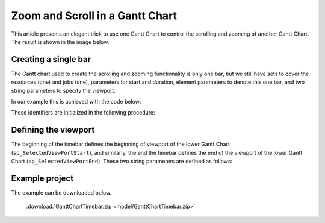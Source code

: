 Zoom and Scroll in a Gantt Chart
====================================================

.. meta::
   :description: An AIMMS tip to create scroll and zoom functionality in a Gantt chart.
   :keywords: Gantt chart, scroll, zoom, timebar

This article presents an elegant trick to use one Gantt Chart to control the scrolling and zooming of another Gantt Chart. The result is shown in the image below.

.. image:: images/Timebar.png
    :align: center


Creating a single bar
----------------------

The Gantt chart used to create the scrolling and zooming functionality is only one bar, 
but we still have sets to cover the resources (one) and jobs (one), parameters for start and duration, 
element parameters to denote this one bar, and two string parameters to specify the viewport. 

In our example this is achieved with the code below: 

.. code-block:: aimms 
    :linenos:

    Set s_TimebarResourceSet {
        Index: i_tb_res;
        Parameter: ep_tb_selectedResource;
        Definition: data {Timeline};
    }
    Set s_TimebarJobSet {
        Index: i_tb_job;
        Parameter: ep_tb_selectedJob;
        Definition: data {Timebar};
    }
    StringParameter sp_TimebarDuration_text {
        IndexDomain: (i_tb_res,i_tb_job);
    }
    Parameter p_TimebarTimeStart {
        IndexDomain: (i_tb_res,i_tb_job);
        Unit: hour;
    }
    Parameter p_TimebarDuration {
        IndexDomain: (i_tb_res,i_tb_job);
        Unit: hour;
        webui::ItemTextIdentifier: sp_TimebarDuration_text;
    }
    StringParameter sp_TimebarViewportStart;
    StringParameter sp_TimebarViewportEnd;

These identifiers are initialized in the following procedure:

.. code-block:: aimms
    :linenos:

    Procedure pr_InitializeTimebarGanttChart {
        Body: {
            ! The view port of the Timebar Gantt Chart should allow for the maximum 
            ! view port of the actual Gantt Chart.
            sp_today := CurrentToString("%c%y-%m-%d");
            sp_yesterday := MomentToString(
                Format        :  "%c%y-%m-%d", 
                unit          :  [day], 
                ReferenceDate :  sp_today, 
                Elapsed       :  -1[day]);
            sp_twoDaysAfterTomorrow := MomentToString(
                Format        :  "%c%y-%m-%d", 
                unit          :  [day], 
                ReferenceDate :  sp_today, 
                Elapsed       :  3[day]);

            sp_TimebarViewportStart := sp_yesterday            + " 00:00";
            sp_TimebarViewportEnd   := sp_twoDaysAfterTomorrow + " 00:00";
            
            ! There is only one resource/job so the element parameters are always set to this one.
            ep_tb_selectedResource := first( s_TimebarResourceSet );
            ep_tb_selectedJob      := first( s_TimebarJobSet );
            
            ! The start/duration of the only job in the timebar Gantt Chart 
            ! should be initialized the same as the controlled Gantt Chart Viewport was initialized.
            ! In this example we assume for the sake of simplicity that the second day is ok.
            p_TimebarTimeStart( ep_tb_selectedResource, ep_tb_selectedJob) := 1[day];
            p_TimebarDuration(  ep_tb_selectedResource, ep_tb_selectedJob) := 1[day];
            sp_TimebarDuration_text(  ep_tb_selectedResource, ep_tb_selectedJob) := "Timebar";
        }
        StringParameter sp_today;
        StringParameter sp_yesterday;
        StringParameter sp_twoDaysAfterTomorrow;
    }

Defining the viewport
----------------------
The beginning of the timebar defines the beginning of viewport of the lower Gantt Chart (``sp_SelectedViewPortStart``), 
and similarly, the end the timebar defines the end of the viewport of the lower Gantt Chart (``sp_SelectedViewPortEnd``). 
These two string parameters are defined as follows:

.. code-block:: aimms
    :linenos:

    StringParameter sp_SelectedViewPortStart {
        Definition: {
            MomentTostring("%c%y-%m-%d %H:%M%TZ(webui::WebApplicationTimeZone)", [hour], sp_TimebarViewportStart, 
                p_TimebarTimeStart(ep_tb_selectedResource,ep_tb_selectedJob));
        }
    }
    StringParameter sp_SelectedViewPortEnd {
        Definition: {
            MomentTostring("%c%y-%m-%d %H:%M%TZ(webui::WebApplicationTimeZone)", [hour], sp_TimebarViewportStart, 
                p_TimebarTimeStart(ep_tb_selectedResource,ep_tb_selectedJob)+
                p_TimebarDuration(ep_tb_selectedResource,ep_tb_selectedJob));
        }
    }

Example project
------------------
The example can be downloaded below.

    :download:`GanttChartTimebar.zip <model/GanttChartTimebar.zip>` 

.. spelling::
    timebar
